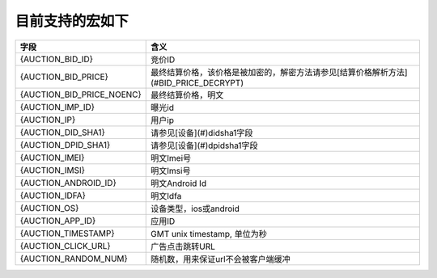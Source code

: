 目前支持的宏如下
=====================

+----------------------------+--------------------------------------------------------------------------+
| 字段                       | 含义                                                                     |
+============================+==========================================================================+
| {AUCTION_BID_ID}           | 竞价ID                                                                   |
+----------------------------+--------------------------------------------------------------------------+
| {AUCTION_BID_PRICE}        | 最终结算价格，该价格是被加密的，解密方法请参见[结算价格解析方法]         |
|                            | (#BID_PRICE_DECRYPT)                                                     |
+----------------------------+--------------------------------------------------------------------------+
| {AUCTION_BID_PRICE_NOENC}  | 最终结算价格，明文                                                       |
+----------------------------+--------------------------------------------------------------------------+
| {AUCTION_IMP_ID}           | 曝光id                                                                   |
+----------------------------+--------------------------------------------------------------------------+
| {AUCTION_IP}               | 用户ip                                                                   |
+----------------------------+--------------------------------------------------------------------------+
| {AUCTION_DID_SHA1}         | 请参见[设备](#)didsha1字段                                               |
+----------------------------+--------------------------------------------------------------------------+
| {AUCTION_DPID_SHA1}        | 请参见[设备](#)dpidsha1字段                                              |
+----------------------------+--------------------------------------------------------------------------+
| {AUCTION_IMEI}             | 明文Imei号                                                               |
+----------------------------+--------------------------------------------------------------------------+
| {AUCTION_IMSI}             | 明文Imsi号                                                               |
+----------------------------+--------------------------------------------------------------------------+
| {AUCTION_ANDROID_ID}       | 明文Android Id                                                           |
+----------------------------+--------------------------------------------------------------------------+
| {AUCTION_IDFA}             | 明文Idfa                                                                 |
+----------------------------+--------------------------------------------------------------------------+
| {AUCTION_OS}               | 设备类型，ios或android                                                   |
+----------------------------+--------------------------------------------------------------------------+ 
| {AUCTION_APP_ID}           | 应用ID                                                                   |
+----------------------------+--------------------------------------------------------------------------+
| {AUCTION_TIMESTAMP}        | GMT unix timestamp, 单位为秒                                             |
+----------------------------+--------------------------------------------------------------------------+ 
| {AUCTION_CLICK_URL}        | 广告点击跳转URL                                                          |
+----------------------------+--------------------------------------------------------------------------+
| {AUCTION_RANDOM_NUM}       | 随机数，用来保证url不会被客户端缓冲                                      |
+----------------------------+--------------------------------------------------------------------------+